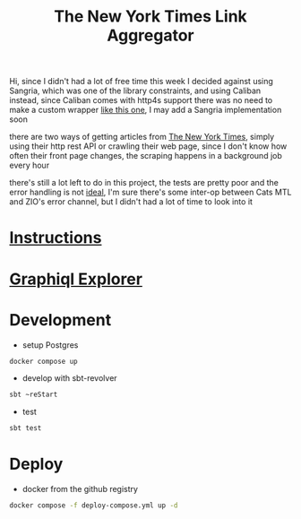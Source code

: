 #+title: The New York Times Link Aggregator

Hi,
since I didn't had a lot of free time this week I decided against using Sangria,
which was one of the library constraints, and using Caliban instead,
since Caliban comes with http4s support there was no need to make a custom wrapper [[https://github.com/tpolecat/doobie-http4s-sangria-graphql-example][like this one]],
I may add a Sangria implementation soon

there are two ways of getting articles from [[https://www.nytimes.com/][The New York Times]],
simply using their http rest API or crawling their web page,
since I don't know how often their front page changes,
the scraping happens in a background job every hour

there's still a lot left to do in this project,
the tests are pretty poor and the error handling is not [[https://guillaumebogard.dev/posts/functional-error-handling/][ideal]],
I'm sure there's some inter-op between Cats MTL and ZIO's error channel,
but I didn't had a lot of time to look into it

* [[./instructions.md][Instructions]]
* [[http://localhost:3000/graphiql][Graphiql Explorer]]

* Development
- setup Postgres
#+begin_src bash
docker compose up
#+end_src
- develop with sbt-revolver
#+begin_src bash
sbt ~reStart
#+end_src
- test
#+begin_src bash
sbt test
#+end_src

* Deploy
- docker from the github registry
#+begin_src bash
docker compose -f deploy-compose.yml up -d
#+end_src
